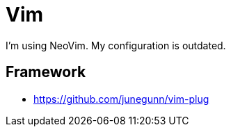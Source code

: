 = Vim
:vim-plug: https://github.com/junegunn/vim-plug

I'm using NeoVim. My configuration is outdated.

== Framework

* {vim-plug}

